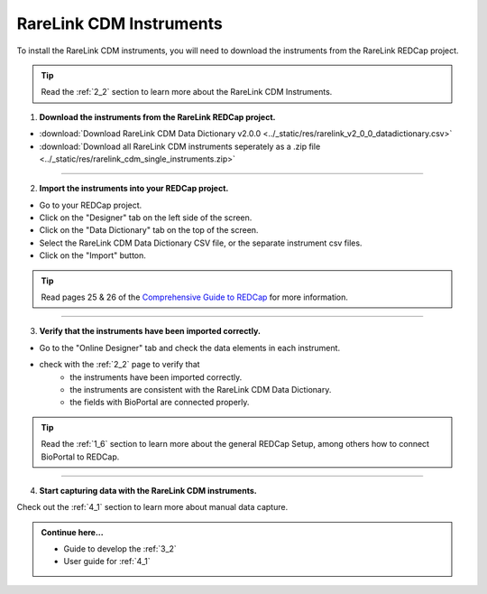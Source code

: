 .. _3_1:

RareLink CDM Instruments
============================

To install the RareLink CDM instruments, you will need to download the 
instruments from the RareLink REDCap project.

.. tip:: 
  Read the :ref:`2_2` section to learn more about the RareLink CDM Instruments.  

1. **Download the instruments from the RareLink REDCap project.**


- :download:`Download RareLink CDM Data Dictionary v2.0.0 <../_static/res/rarelink_v2_0_0_datadictionary.csv>`
- :download:`Download all RareLink CDM instruments seperately as a .zip file <../_static/res/rarelink_cdm_single_instruments.zip>`

_____________________________________________________________________________________

2. **Import the instruments into your REDCap project.**

.. image:: ../_static/res/redcap_gui_screenshots/DesignerTab.jpg
  :alt: Designer tab
  :align: right
  :width: 400px
  :height: 250px


.. image:: ../_static/res/redcap_gui_screenshots/DataDictionary.jpg
  :alt: Data Dictionary tab
  :align: right
  :width: 600px

- Go to your REDCap project.
- Click on the "Designer" tab on the left side of the screen.
- Click on the "Data Dictionary" tab on the top of the screen.
- Select the RareLink CDM Data Dictionary CSV file, or the separate instrument csv files.
- Click on the "Import" button.

.. tip:: 
  Read pages 25 & 26 of the `Comprehensive Guide to REDCap <https://www.unmc.edu/vcr/_documents/unmc_redcap_usage.pdf>`_ for more information. 

_____________________________________________________________________________________

3. **Verify that the instruments have been imported correctly.**

- Go to the "Online Designer" tab and check the data elements in each instrument.
- check with the :ref:`2_2` page to verify that
    - the instruments have been imported correctly.
    - the instruments are consistent with the RareLink CDM Data Dictionary.
    - the fields with BioPortal are connected properly.

.. tip:: 
  Read the :ref:`1_6` section to learn more about the general REDCap Setup, 
  among others how to connect BioPortal to REDCap.

_____________________________________________________________________________________

4. **Start capturing data with the RareLink CDM instruments.**

Check out the :ref:`4_1` section to learn more about manual data capture.

.. admonition:: Continue here...

    - Guide to develop the :ref:`3_2`
    - User guide for :ref:`4_1`

